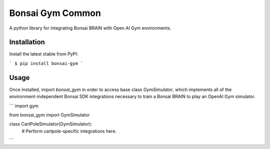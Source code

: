 Bonsai Gym Common
==========
A python library for integrating Bonsai BRAIN with Open AI Gym environments.

Installation
------------

Install the latest stable from PyPI:

```
$ pip install bonsai-gym
```


Usage
-----
Once installed, import `bonsai_gym` in order to access
base class `GymSimulator`, which implements all of the
environment-independent Bonsai SDK integrations necessary to
train a Bonsai BRAIN to play an OpenAI Gym simulator.


```
import gym

from bonsai_gym import GymSimulator

class CartPoleSimulator(GymSimulator):
    # Perform cartpole-specific integrations here.
```



